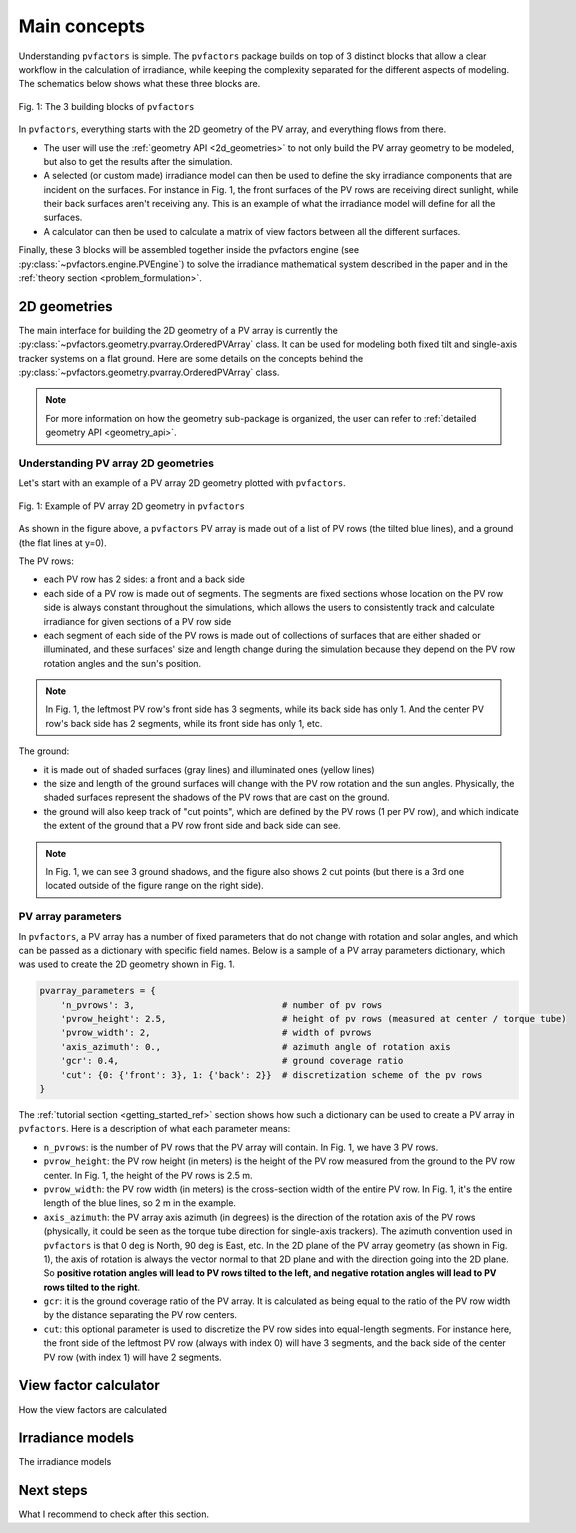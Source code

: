 .. _concepts:

Main concepts
=============

Understanding ``pvfactors`` is simple. The ``pvfactors`` package builds on top of 3 distinct blocks
that allow a clear workflow in the calculation of irradiance, while keeping the complexity
separated for the different aspects of modeling. The schematics below shows what these three blocks are.


.. figure:: /concepts/static/pvfactors_triangle.png
   :align: center
   :width: 35%

   Fig. 1: The 3 building blocks of ``pvfactors``

In ``pvfactors``, everything starts with the 2D geometry of the PV array, and everything flows from there.

- The user will use the :ref:`geometry API <2d_geometries>` to not only build the PV array geometry to be modeled, but also to get the results after the simulation.
- A selected (or custom made) irradiance model can then be used to define the sky irradiance components that are incident on the surfaces. For instance in Fig. 1, the front surfaces of the PV rows are receiving direct sunlight, while their back surfaces aren't receiving any. This is an example of what the irradiance model will define for all the surfaces.
- A calculator can then be used to calculate a matrix of view factors between all the different surfaces.

Finally, these 3 blocks will be assembled together inside the pvfactors engine (see :py:class:`~pvfactors.engine.PVEngine`) to solve the irradiance mathematical system described in the paper and in the :ref:`theory section <problem_formulation>`.


.. _2d_geometries:

2D geometries
-------------

The main interface for building the 2D geometry of a PV array is currently the :py:class:`~pvfactors.geometry.pvarray.OrderedPVArray` class. It can be used for modeling both fixed tilt and single-axis tracker systems on a flat ground. Here are some details on the concepts behind the :py:class:`~pvfactors.geometry.pvarray.OrderedPVArray` class.

.. note::
   For more information on how the geometry sub-package is organized, the user can refer to :ref:`detailed geometry API <geometry_api>`.


Understanding PV array 2D geometries
^^^^^^^^^^^^^^^^^^^^^^^^^^^^^^^^^^^^

Let's start with an example of a PV array 2D geometry plotted with ``pvfactors``.


.. figure:: /tutorials//static/Example_pvarray.png
   :align: center
   :width: 50%

   Fig. 1: Example of PV array 2D geometry in ``pvfactors``

As shown in the figure above, a ``pvfactors`` PV array is made out of a list of PV rows (the tilted blue lines), and a ground (the flat lines at y=0).

The PV rows:

- each PV row has 2 sides: a front and a back side
- each side of a PV row is made out of segments. The segments are fixed sections whose location on the PV row side is always constant throughout the simulations, which allows the users to consistently track and calculate irradiance for given sections of a PV row side
- each segment of each side of the PV rows is made out of collections of surfaces that are either shaded or illuminated, and these surfaces' size and length change during the simulation because they depend on the PV row rotation angles and the sun's position.

.. note::
   In Fig. 1, the leftmost PV row's front side has 3 segments, while its back side has only 1. And the center PV row's back side has 2 segments, while its front side has only 1, etc.

The ground:

- it is made out of shaded surfaces (gray lines) and illuminated ones (yellow lines)
- the size and length of the ground surfaces will change with the PV row rotation and the sun angles. Physically, the shaded surfaces represent the shadows of the PV rows that are cast on the ground.
- the ground will also keep track of "cut points", which are defined by the PV rows (1 per PV row), and which indicate the extent of the ground that a PV row front side and back side can see.

.. note::
   In Fig. 1, we can see 3 ground shadows, and the figure also shows 2 cut points (but there is a 3rd one located outside of the figure range on the right side).

PV array parameters
^^^^^^^^^^^^^^^^^^^

In ``pvfactors``, a PV array has a number of fixed parameters that do not change with rotation and solar angles, and which can be passed as a dictionary with specific field names. Below is a sample of a PV array parameters dictionary, which was used to create the 2D geometry shown in Fig. 1.

.. code-block:: python

   pvarray_parameters = {
       'n_pvrows': 3,                            # number of pv rows
       'pvrow_height': 2.5,                      # height of pv rows (measured at center / torque tube)
       'pvrow_width': 2,                         # width of pvrows
       'axis_azimuth': 0.,                       # azimuth angle of rotation axis
       'gcr': 0.4,                               # ground coverage ratio
       'cut': {0: {'front': 3}, 1: {'back': 2}}  # discretization scheme of the pv rows
   }


The :ref:`tutorial section <getting_started_ref>` section shows how such a dictionary can be used to create a PV array in ``pvfactors``. Here is a description of what each parameter means:


- ``n_pvrows``: is the number of PV rows that the PV array will contain. In Fig. 1, we have 3 PV rows.
- ``pvrow_height``: the PV row height (in meters) is the height of the PV row measured from the ground to the PV row center. In Fig. 1, the height of the PV rows is 2.5 m.
- ``pvrow_width``: the PV row width (in meters) is the cross-section width of the entire PV row. In Fig. 1, it's the entire length of the blue lines, so 2 m in the example.
- ``axis_azimuth``: the PV array axis azimuth (in degrees) is the direction of the rotation axis of the PV rows (physically, it could be seen as the torque tube direction for single-axis trackers). The azimuth convention used in ``pvfactors`` is that 0 deg is North, 90 deg is East, etc. In the 2D plane of the PV array geometry (as shown in Fig. 1), the axis of rotation is always the vector normal to that 2D plane and with the direction going into the 2D plane. So **positive rotation angles will lead to PV rows tilted to the left, and negative rotation angles will lead to PV rows tilted to the right**.

- ``gcr``: it is the ground coverage ratio of the PV array. It is calculated as being equal to the ratio of the PV row width by the distance separating the PV row centers.
- ``cut``: this optional parameter is used to discretize the PV row sides into equal-length segments. For instance here, the front side of the leftmost PV row (always with index 0) will have 3 segments, and the back side of the center PV row (with index 1) will have 2 segments.


View factor calculator
----------------------

How the view factors are calculated


Irradiance models
-----------------

The irradiance models


Next steps
----------

What I recommend to check after this section.
